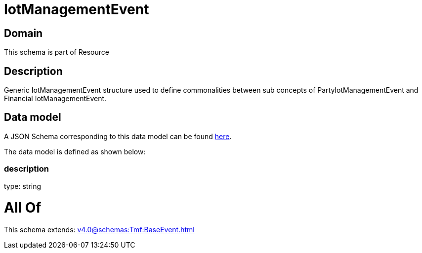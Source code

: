 = IotManagementEvent

[#domain]
== Domain

This schema is part of Resource

[#description]
== Description

Generic IotManagementEvent structure used to define commonalities between sub concepts of PartyIotManagementEvent and Financial IotManagementEvent.


[#data_model]
== Data model

A JSON Schema corresponding to this data model can be found https://tmforum.org[here].

The data model is defined as shown below:


=== description
type: string


= All Of 
This schema extends: xref:v4.0@schemas:Tmf:BaseEvent.adoc[]
